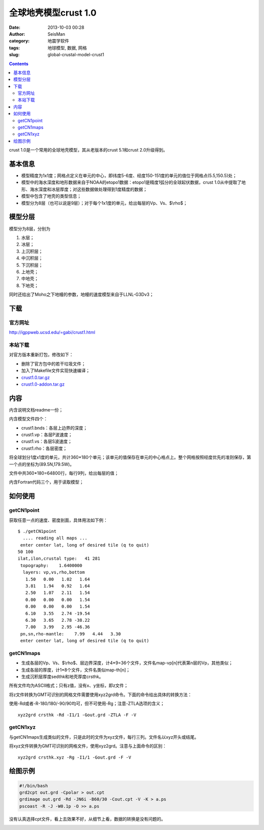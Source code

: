 全球地壳模型crust 1.0
######################

:date: 2013-10-03 00:28
:author: SeisMan
:category: 地震学软件
:tags: 地球模型, 数据, 网格
:slug: global-crustal-model-crust1

.. contents::

crust 1.0是一个常用的全球地壳模型，其从老版本的crust 5.1和crust 2.0升级得到。

基本信息
========

-  模型精度为1x1度；网格点定义在单元的中心，即纬度5-6度、经度150-151度的单元的值位于网格点(5.5,150.5)处；
-  模型中的海水深度和地形数据来自于NOAA的etopo1数据：etopo1是精度1弧分的全球起伏数据，crust 1.0从中提取了地形、海水深度和冰层厚度；对这些数据做处理得到1度精度的数据；
-  模型中包含了地壳的类型信息；
-  模型分为8层（也可以说是9层）；对于每个1x1度的单元，给出每层的Vp、Vs、$\\rho$；

模型分层
========

模型分为8层，分别为

#. 水层；
#. 冰层；
#. 上沉积层；
#. 中沉积层；
#. 下沉积层；
#. 上地壳；
#. 中地壳；
#. 下地壳；

同时还给出了Moho之下地幔的参数，地幔的速度模型来自于LLNL-G3Dv3；

下载
====

官方网址
--------

http://igppweb.ucsd.edu/=gabi/crust1.html

本站下载
--------

对官方版本重新打包，修改如下：

-  删除了官方包中的若干垃圾文件；
-  加入了Makefile文件实现快速编译；

- `crust1.0.tar.gz`_
- `crust1.0-addon.tar.gz`_

内容
====

内含说明文档readme一份；

内含模型文件四个：

-  crust1.bnds：各层上边界的深度；
-  crust1.vp：各层P波速度；
-  crust1.vs：各层S波速度；
-  crust1.rho：各层密度；

将全球划分1度x1度的单元，共计360\*180个单元；该单元的值保存在单元的中心格点上。整个网格按照经度优先的准则保存，第一个点的坐标为(89.5N,179.5W)。

文件中共360\*180=64800行，每行9列，给出每层的值；

内含Fortran代码三个，用于读取模型；

如何使用
========

getCN1point
-----------

获取任意一点的速度、密度剖面，具体用法如下例：

::

    $ ./getCN1point 
      .... reading all maps ... 
     enter center lat, long of desired tile (q to quit)
    50 100
    ilat,ilon,crustal type:   41 281
     topography:    1.6400000    
      layers: vp,vs,rho,bottom
       1.50   0.00   1.02   1.64
       3.81   1.94   0.92   1.64
       2.50   1.07   2.11   1.54
       0.00   0.00   0.00   1.54
       0.00   0.00   0.00   1.54
       6.10   3.55   2.74 -19.54
       6.30   3.65   2.78 -38.22
       7.00   3.99   2.95 -46.36
     pn,sn,rho-mantle:    7.99   4.44   3.30
     enter center lat, long of desired tile (q to quit)

getCN1maps
----------

-  生成各层的Vp、Vs、$\\rho$、层边界深度，计4\*9=36个文件，文件名map-vp[n]代表第n层的Vp，其他类似；
-  生成各层的厚度，计1\*8个文件，文件名类似map-th[n]；
-  生成沉积层厚度sedthk和地壳厚度crsthk。

所有文件均为ASCII格式；只有z值，没有x、y坐标，即z文件；

将z文件转换为GMT可识别的网格文件需要使用xyz2grd命令。下面的命令给出具体的转换方法：

使用-Rd或者-R-180/180/-90/90均可，但不可使用-Rg；注意-ZTLA选项的含义；

::

    xyz2grd crsthk -Rd -I1/1 -Gout.grd -ZTLA -F -V

getCN1xyz
---------

与getCN1maps生成类似的文件，只是此时的文件为xyz文件，每行三列。文件名以xyz开头或结尾。

将xyz文件转换为GMT可识别的网格文件，使用xyz2grd。注意与上面命令的区别：

::

    xyz2grd crsthk.xyz -Rg -I1/1 -Gout.grd -F -V

绘图示例
========

.. code-block:: bash

 #!/bin/bash
 grd2cpt out.grd -Cpolar > out.cpt
 grdimage out.grd -Rd -JN6i -B60/30 -Cout.cpt -V -K > a.ps
 pscoast -R -J -W0.1p -O >> a.ps

没有认真选择cpt文件，看上去效果不好，从细节上看，数据的转换是没有问题的。

|image0|

.. _crust1.0.tar.gz: http://pan.baidu.com/s/1sYQ8j
.. _crust1.0-addon.tar.gz: http://pan.baidu.com/s/1oVgDX

.. |image0| image:: http://ww1.sinaimg.cn/large/c27c15bejw1e924srtmxkj21kw0ue7g1.jpg
